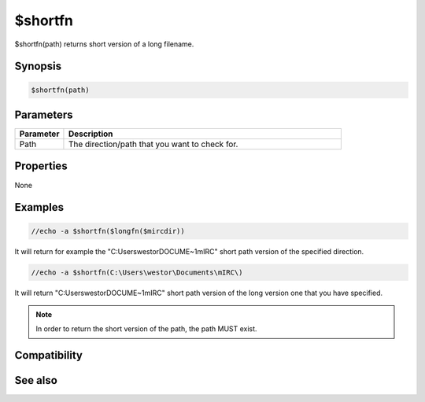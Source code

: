 $shortfn
========

$shortfn(path) returns short version of a long filename.

Synopsis
--------

.. code:: text

    $shortfn(path)

Parameters
----------

.. list-table::
    :widths: 15 85
    :header-rows: 1

    * - Parameter
      - Description
    * - Path
      - The direction/path that you want to check for.

Properties
----------

None

Examples
--------

.. code:: text

    //echo -a $shortfn($longfn($mircdir))

It will return for example the "C:\Users\westor\DOCUME~1\mIRC\" short path version of the specified direction.

.. code:: text

    //echo -a $shortfn(C:\Users\westor\Documents\mIRC\)

It will return "C:\Users\westor\DOCUME~1\mIRC\" short path version of the long version one that you have specified.

.. note:: In order to return the short version of the path, the path MUST exist.

Compatibility
-------------

.. compatibility:: 5.7

See also
--------

.. hlist::
    :columns: 4

    * :doc:`$longfn </identifiers/longfn>`
    * :doc:`$exists </identifiers/exists>`
    * :doc:`$isdir </identifiers/isdir>`
    * :doc:`$mircdir </identifiers/mircdir>`

